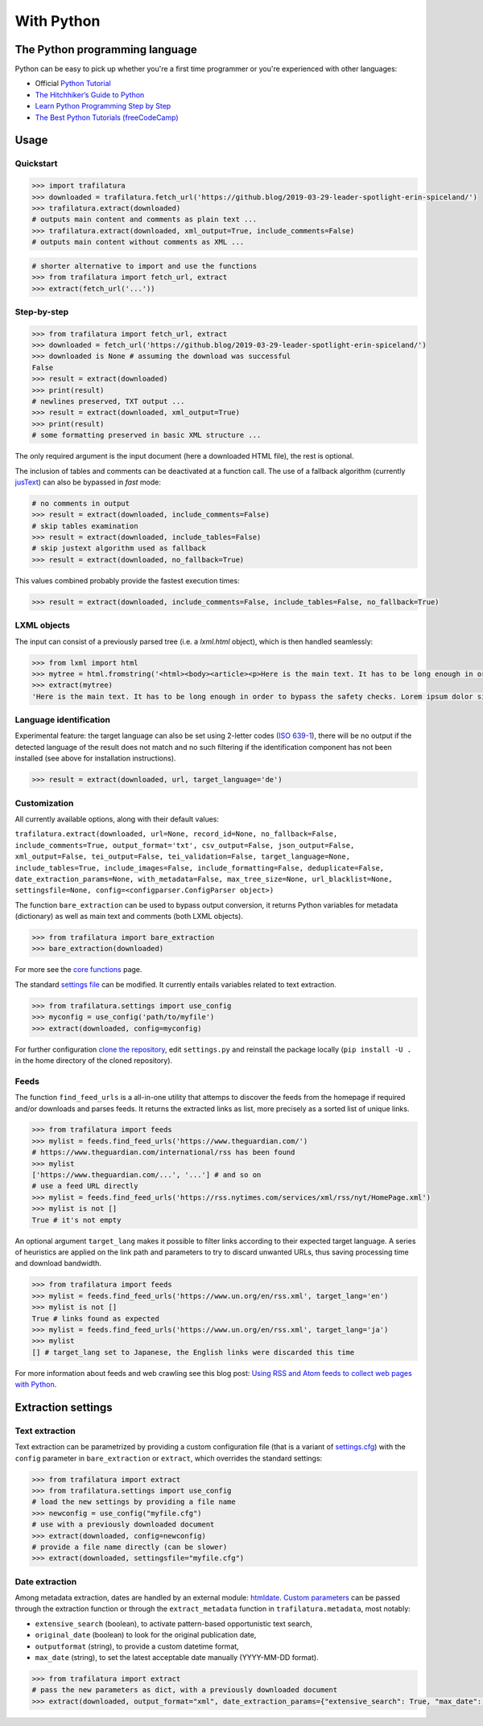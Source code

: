 With Python
===========

.. meta::
    :description lang=en:
        This tutorial focuses on text extraction from web pages with Python code snippets.
        Data mining with this library encompasses HTML parsing and language identification.



The Python programming language
-------------------------------

Python can be easy to pick up whether you're a first time programmer or you're experienced with other languages:

-  Official `Python Tutorial <https://docs.python.org/3/tutorial/>`_
-  `The Hitchhiker’s Guide to Python <https://docs.python-guide.org/>`_
-  `Learn Python Programming Step by Step <https://www.techbeamers.com/python-tutorial-step-by-step/>`_
-  `The Best Python Tutorials (freeCodeCamp) <https://www.freecodecamp.org/news/best-python-tutorial/>`_


Usage
-----

Quickstart
^^^^^^^^^^

.. code-block:: python

    >>> import trafilatura
    >>> downloaded = trafilatura.fetch_url('https://github.blog/2019-03-29-leader-spotlight-erin-spiceland/')
    >>> trafilatura.extract(downloaded)
    # outputs main content and comments as plain text ...
    >>> trafilatura.extract(downloaded, xml_output=True, include_comments=False)
    # outputs main content without comments as XML ...

.. code-block:: python

    # shorter alternative to import and use the functions
    >>> from trafilatura import fetch_url, extract
    >>> extract(fetch_url('...'))


Step-by-step
^^^^^^^^^^^^


.. code-block:: python

    >>> from trafilatura import fetch_url, extract
    >>> downloaded = fetch_url('https://github.blog/2019-03-29-leader-spotlight-erin-spiceland/')
    >>> downloaded is None # assuming the download was successful
    False
    >>> result = extract(downloaded)
    >>> print(result)
    # newlines preserved, TXT output ...
    >>> result = extract(downloaded, xml_output=True)
    >>> print(result)
    # some formatting preserved in basic XML structure ...

The only required argument is the input document (here a downloaded HTML file), the rest is optional.

The inclusion of tables and comments can be deactivated at a function call. The use of a fallback algorithm (currently `jusText <https://github.com/miso-belica/jusText>`_) can also be bypassed in *fast* mode:

.. code-block:: python

    # no comments in output
    >>> result = extract(downloaded, include_comments=False)
    # skip tables examination
    >>> result = extract(downloaded, include_tables=False)
    # skip justext algorithm used as fallback
    >>> result = extract(downloaded, no_fallback=True)

This values combined probably provide the fastest execution times:

.. code-block:: python

    >>> result = extract(downloaded, include_comments=False, include_tables=False, no_fallback=True)


LXML objects
^^^^^^^^^^^^

The input can consist of a previously parsed tree (i.e. a *lxml.html* object), which is then handled seamlessly:

.. code-block:: python

    >>> from lxml import html
    >>> mytree = html.fromstring('<html><body><article><p>Here is the main text. It has to be long enough in order to bypass the safety checks. Lorem ipsum dolor sit amet, consectetur adipiscing elit, sed do eiusmod tempor incididunt ut labore et dolore magna aliqua.</p></article></body></html>')
    >>> extract(mytree)
    'Here is the main text. It has to be long enough in order to bypass the safety checks. Lorem ipsum dolor sit amet, consectetur adipiscing elit, sed do eiusmod tempor incididunt ut labore et dolore magna aliqua.\n'


Language identification
^^^^^^^^^^^^^^^^^^^^^^^

Experimental feature: the target language can also be set using 2-letter codes (`ISO 639-1 <https://en.wikipedia.org/wiki/List_of_ISO_639-1_codes>`_), there will be no output if the detected language of the result does not match and no such filtering if the identification component has not been installed (see above for installation instructions).

.. code-block:: python

    >>> result = extract(downloaded, url, target_language='de')


Customization
^^^^^^^^^^^^^

All currently available options, along with their default values:

``trafilatura.extract(downloaded, url=None, record_id=None, no_fallback=False, include_comments=True, output_format='txt', csv_output=False, json_output=False, xml_output=False, tei_output=False, tei_validation=False, target_language=None, include_tables=True, include_images=False, include_formatting=False, deduplicate=False, date_extraction_params=None, with_metadata=False, max_tree_size=None, url_blacklist=None, settingsfile=None, config=<configparser.ConfigParser object>)``

The function ``bare_extraction`` can be used to bypass output conversion, it returns Python variables for  metadata (dictionary) as well as main text and comments (both LXML objects).

.. code-block:: python

    >>> from trafilatura import bare_extraction
    >>> bare_extraction(downloaded)

For more see the `core functions <corefunctions.html>`_ page.

The standard `settings file <https://github.com/adbar/trafilatura/blob/master/trafilatura/settings.cfg>`_ can be modified. It currently entails variables related to text extraction.

.. code-block:: python

    >>> from trafilatura.settings import use_config
    >>> myconfig = use_config('path/to/myfile')
    >>> extract(downloaded, config=myconfig)

For further configuration `clone the repository <https://docs.github.com/en/free-pro-team@latest/github/using-git/which-remote-url-should-i-use>`_, edit ``settings.py`` and reinstall the package locally (``pip install -U .`` in the home directory of the cloned repository).


Feeds
^^^^^

The function ``find_feed_urls`` is a all-in-one utility that attemps to discover the feeds from the homepage if required and/or downloads and parses feeds. It returns the extracted links as list, more precisely as a sorted list of unique links.

.. code-block:: python

    >>> from trafilatura import feeds
    >>> mylist = feeds.find_feed_urls('https://www.theguardian.com/')
    # https://www.theguardian.com/international/rss has been found
    >>> mylist
    ['https://www.theguardian.com/...', '...'] # and so on
    # use a feed URL directly
    >>> mylist = feeds.find_feed_urls('https://rss.nytimes.com/services/xml/rss/nyt/HomePage.xml')
    >>> mylist is not []
    True # it's not empty

An optional argument ``target_lang`` makes it possible to filter links according to their expected target language. A series of heuristics are applied on the link path and parameters to try to discard unwanted URLs, thus saving processing time and download bandwidth.

.. code-block:: python

    >>> from trafilatura import feeds
    >>> mylist = feeds.find_feed_urls('https://www.un.org/en/rss.xml', target_lang='en')
    >>> mylist is not []
    True # links found as expected
    >>> mylist = feeds.find_feed_urls('https://www.un.org/en/rss.xml', target_lang='ja')
    >>> mylist
    [] # target_lang set to Japanese, the English links were discarded this time


For more information about feeds and web crawling see this blog post: `Using RSS and Atom feeds to collect web pages with Python <https://adrien.barbaresi.eu/blog/using-feeds-text-extraction-python.html>`_.



Extraction settings
-------------------

Text extraction
^^^^^^^^^^^^^^^

Text extraction can be parametrized by providing a custom configuration file (that is a variant of `settings.cfg <https://github.com/adbar/trafilatura/blob/master/trafilatura/settings.cfg>`_) with the ``config`` parameter in ``bare_extraction`` or ``extract``, which overrides the standard settings:

.. code-block:: python

    >>> from trafilatura import extract
    >>> from trafilatura.settings import use_config
    # load the new settings by providing a file name
    >>> newconfig = use_config("myfile.cfg")
    # use with a previously downloaded document
    >>> extract(downloaded, config=newconfig)
    # provide a file name directly (can be slower)
    >>> extract(downloaded, settingsfile="myfile.cfg")


Date extraction
^^^^^^^^^^^^^^^

Among metadata extraction, dates are handled by an external module: `htmldate <https://github.com/adbar/htmldate>`_. `Custom parameters <https://htmldate.readthedocs.io/en/latest/corefunctions.html#handling-date-extraction>`_ can be passed through the extraction function or through the ``extract_metadata`` function in ``trafilatura.metadata``, most notably:

-  ``extensive_search`` (boolean), to activate pattern-based opportunistic text search,
-  ``original_date`` (boolean) to look for the original publication date,
-  ``outputformat`` (string), to provide a custom datetime format,
-  ``max_date`` (string), to set the latest acceptable date manually (YYYY-MM-DD format).

.. code-block:: python

    >>> from trafilatura import extract
    # pass the new parameters as dict, with a previously downloaded document
    >>> extract(downloaded, output_format="xml", date_extraction_params={"extensive_search": True, "max_date": "2018-07-01"})
